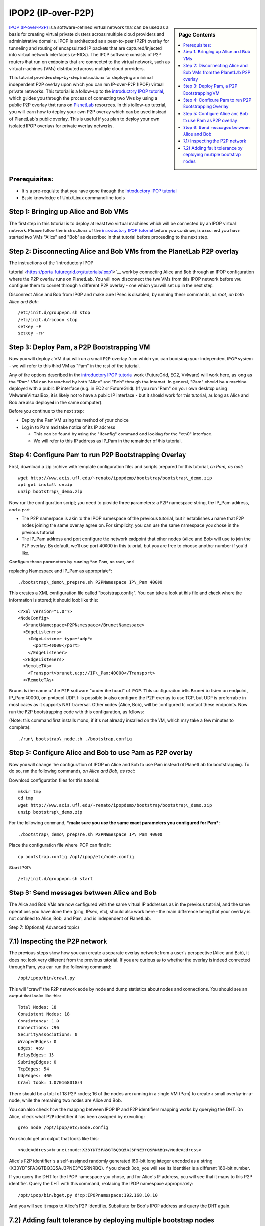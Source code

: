.. _s-ipop2:

**********************************************************************
IPOP2 (IP-over-P2P) 
**********************************************************************

.. sidebar:: Page Contents

   .. contents::
      :local:


`IPOP (IP-over-P2P) <http://www.ipop-project.org>`__ is a
software-defined virtual network that can be used as a basis for
creating virtual private clusters across multiple cloud providers and
administrative domains. IPOP is architected as a peer-to-peer (P2P)
overlay for tunneling and routing of encapsulated IP packets that are
captured/injected into virtual network interfaces (v-NICs). The IPOP
software consists of P2P routers that run on endpoints that are
connected to the virtual network, such as virtual machines (VMs)
distributed across multiple cloud providers.

This tutorial provides step-by-step instructions for deploying a
minimal independent P2P overlay upon which you can run IP-over-P2P
(IPOP) virtual private networks. This tutorial is a follow-up to the
`introductory IPOP
tutorial <https://portal.futuregrid.org/tutorials/ipop1>`__, which
guides you through the process of connecting two VMs by using a public
P2P overlay that runs on `PlanetLab <http://www.planetlab.org>`__
resources. In this follow-up tutorial, you will learn how to deploy your
own P2P overlay which can be used instead of PlanetLab's public overlay.
This is useful if you plan to deploy your own isolated IPOP overlays for
private overlay networks.

Prerequisites:
~~~~~~~~~~~~~~

-  It is a pre-requisite that you have gone through the \ `introductory
   IPOP tutorial <https://portal.futuregrid.org/tutorials/ipop1>`__
-  Basic knowledge of Unix/Linux command line tools



Step 1: Bringing up Alice and Bob VMs 
~~~~~~~~~~~~~~~~~~~~~~~~~~~~~~~~~~~~~~


The first step in this tutorial is to deploy at least two virtual
machines which will be connected by an IPOP virtual network. Please
follow the instructions of the \ `introductory IPOP
tutorial <https://portal.futuregrid.org/tutorials/ipop1>`__ before you
continue; is assumed you have started two VMs "Alice" and "Bob" as
described in that tutorial before proceeding to the next step.


Step 2: Disconnecting Alice and Bob VMs from the PlanetLab P2P overlay
~~~~~~~~~~~~~~~~~~~~~~~~~~~~~~~~~~~~~~~~~~~~~~~~~~~~~~~~~~~~~~~~~~~~~~

| The instructions of the \ `introductory IPOP
tutorial <https://portal.futuregrid.org/tutorials/ipop1>`__ work by
connecting Alice and Bob through an IPOP configuration where the P2P
overlay runs on PlanetLab. You will now disconnect the two VMs from this
IPOP network before you configure them to connet through a different P2P
overlay - one which you will set up in the next step.

Disconnect Alice and Bob from IPOP and make sure IPsec is disabled,
by running these commands, *as root, on both Alice and Bob*::
 
  /etc/init.d/groupvpn.sh stop
  /etc/init.d/racoon stop
  setkey -F
  setkey -FP
 

Step 3: Deploy Pam, a P2P Bootstrapping VM
~~~~~~~~~~~~~~~~~~~~~~~~~~~~~~~~~~~~~~~~~~

Now you will deploy a VM that will run a small P2P overlay from which
you can bootstrap your independent IPOP system - we will refer to this
third VM as "Pam" in the rest of the tutorial.
 
Any of the options described in the \ `introductory IPOP
tutorial <https://portal.futuregrid.org/tutorials/ipop1>`__ work
(FutureGrid, EC2, VMware) will work here, as long as the "Pam" VM can be
reached by both "Alice" and "Bob" through the Internet. In general,
"Pam" should be a machine deployed with a public IP interface (e.g. in
EC2 or FutureGrid). (If you run "Pam" on your own desktop using
VMware/VirtualBox, it is likely not to have a public IP interface - but
it should work for this tutorial, as long as Alice and Bob are also
deployed in the same computer).
 
Before you continue to the next step:

-  Deploy the Pam VM using the method of your choice
-  Log in to Pam and take notice of its IP address

   -  This can be found by using the "ifconfig" command and looking for
      the "eth0" interface.
   -  We will refer to this IP address as IP\_Pam in the remainder of
      this tutorial. 

Step 4: Configure Pam to run P2P Bootstrapping Overlay
~~~~~~~~~~~~~~~~~~~~~~~~~~~~~~~~~~~~~~~~~~~~~~~~~~~~~~


First, download a zip archive with template configuration files and
scripts prepared for this tutorial, *on Pam, as root*::
 
  wget http://www.acis.ufl.edu/~renato/ipopdemo/bootstrap/bootstrap\_demo.zip
  apt-get install unzip
  unzip bootstrap\_demo.zip
 
Now run the configuration script; you need to provide three
parameters: a P2P namespace string, the IP\_Pam address, and a port.

-  The P2P namespace is akin to the IPOP namespace of the previous
   tutorial, but it establishes a name that P2P nodes joining the same
   overlay agree on. For simplicity, you can use the same namespace you
   chose in the previous tutorial
-  The IP\_Pam address and port configure the network endpoint that
   other nodes (Alice and Bob) will use to join the P2P overlay. By
   default, we'll use port 40000 in this tutorial, but you are free to
   choose another number if you'd like. 

| Configure these parameters by running \ *on Pam, as root, and
replacing Namespace and IP\_Pam as appropriate*::

./bootstrap\_demo\_prepare.sh P2PNamespace IP\_Pam 40000

This creates a XML configuration file called "bootstrap.config". You
can take a look at this file and check where the information is stored;
it should look like this::
 
  <?xml version="1.0"?>
  <NodeConfig>
    <BrunetNamespace>P2PNamespace</BrunetNamespace>
    <EdgeListeners>
      <EdgeListener type="udp">
        <port>40000</port>
      </EdgeListener>
    </EdgeListeners>
    <RemoteTAs>
      <Transport>brunet.udp://IP\_Pam:40000</Transport>
    </RemoteTAs>
 
Brunet is the name of the P2P software "under the hood" of IPOP. This
configuration tells Brunet to listen on endpoint, IP\_Pam:40000, on
protocol UDP. It is possible to also configure the P2P overlay to use
TCP, but UDP is preferrable in most cases as it supports NAT traversal.
Other nodes (Alice, Bob), will be configured to contact these
endpoints. Now run the P2P bootstrapping code with this configuration,
as follows:

(Note: this command first installs mono, if it's not already
installed on the VM, which may take a few minutes to complete)::

./run\_bootstrap\_node.sh ./bootstrap.config


Step 5: Configure Alice and Bob to use Pam as P2P overlay
~~~~~~~~~~~~~~~~~~~~~~~~~~~~~~~~~~~~~~~~~~~~~~~~~~~~~~~~~~

 
Now you will change the configuration of IPOP on Alice and Bob to use
Pam instead of PlanetLab for bootstrapping. To do so, run the following
commands, *on Alice and Bob, as root:*
 
Download configuration files for this tutorial::

  mkdir tmp
  cd tmp
  wget http://www.acis.ufl.edu/~renato/ipopdemo/bootstrap/bootstrap\_demo.zip
  unzip bootstrap\_demo.zip
 
For the following command, ***make sure you use the same exact
parameters you configured for Pam***::

  ./bootstrap\_demo\_prepare.sh P2PNamespace IP\_Pam 40000
 
Place the configuration file where IPOP can find it::

  cp bootstrap.config /opt/ipop/etc/node.config
 
Start IPOP::
 
  /etc/init.d/groupvpn.sh start  

Step 6: Send messages between Alice and Bob
~~~~~~~~~~~~~~~~~~~~~~~~~~~~~~~~~~~~~~~~~~~


The Alice and Bob VMs are now configured with the same virtual IP
addresses as in the previous tutorial, and the same operations you have
done then (ping, IPsec, etc), should also work here - the main
difference being that your overlay is not confined to Alice, Bob, and
Pam, and is independent of PlanetLab.
 

Step 7: (Optional) Advanced topics
 
7.1) Inspecting the P2P network
~~~~~~~~~~~~~~~~~~~~~~~~~~~~~~~~~~

 
The previous steps show how you can create a separate overlay
network; from a user's perspective (Alice and Bob), it does not look
very different from the previous tutorial. If you are curious as to
whether the overlay is indeed connected through Pam, you can run the
following command::
 
  /opt/ipop/bin/crawl.py
 
This will "crawl" the P2P network node by node and dump statistics
about nodes and connections. You should see an output that looks like
this::
 
  Total Nodes: 18
  Consistent Nodes: 18
  Consistency: 1.0
  Connections: 296
  SecurityAssociations: 0
  WrappedEdges: 0
  Edges: 469
  RelayEdges: 15
  SubringEdges: 0
  TcpEdges: 54
  UdpEdges: 400
  Crawl took: 1.07016801834

There should be a total of 18 P2P nodes; 16 of the nodes are running
in a single VM (Pam) to create a small overlay-in-a-node, while the
remaining two nodes are Alice and Bob.
 
You can also check how the mapping between IPOP IP and P2P
identifiers mapping works by querying the DHT. On Alice, check what P2P
identifier it has been assigned by executing::
 
  grep node /opt/ipop/etc/node.config
 
You should get an output that looks like this::

  <NodeAddress>brunet:node:X33YDT5FA3GTBQ3Q5AJ3PNE3YQSRNRBQ</NodeAddress>

Alice's P2P identifier is a self-assigned randomly generated 160-bit
long integer encoded as a string (X33YDT5FA3GTBQ3Q5AJ3PNE3YQSRNRBQ). If
you check Bob, you will see its identifier is a different 160-bit
number.
 
If you query the DHT for the IPOP namespace you chose, and for
Alice's IP address, you will see that it maps to this P2P identifier.
Query the DHT with this command, replacing the IPOP namespace
appropriately::
 
  /opt/ipop/bin/bget.py dhcp:IPOPnamespace:192.168.10.10

And you will see it maps to Alice's P2P identifier. Substitute for
Bob's IPOP address and query the DHT again.

7.2) Adding fault tolerance by deploying multiple bootstrap nodes
~~~~~~~~~~~~~~~~~~~~~~~~~~~~~~~~~~~~~~~~~~~~~~~~~~~~~~~~~~~~~~~~~

In this example, we only deployed one overlay bootstrapping VM - Pam.
In practice, this is not a very good idea, as Pam becomes a central
point of failure - if it crashes, the network loses connectivity. In
practice, IPOP bootstrap overlays span across multiple nodes; the
network is then resilient to failures of a fraction of the nodes. The
PlanetLab overlay used in the previous tutorial, for instance, runs
hundreds of nodes where it is not uncommon for dozes of nodes to
crash/reboot every day.
 
If you want to deploy a multi-node IPOP overlay, the overall approach
is to add to the bootstrap.config file of each bootstrapping node the
IP:port endpoints of all the other bootstrapping nodes, and use this
list of endpoints in the /opt/ipop/etc/node.config files of each node
that joins IPOP. 

***For more information***
 
If you run into problems that do not seem to go away, or are
interested in using IPOP and would like to learn more about advanced
configuration and deployment, please contact the IPOP team by joining
the ACIS P2P Users malining list at: acisp2p [at] googlegroups [dot]
com, or contact Renato Figueiredo at: renato [at] acis [dot] ufl [dot]
edu.

 

.. |image1| image:: /sites/default/files/images/nsf-logo.png
   :target: http://www.tacc.utexas.edu/
.. |image2| image:: /sites/default/files/u876/xsede-logo.png
